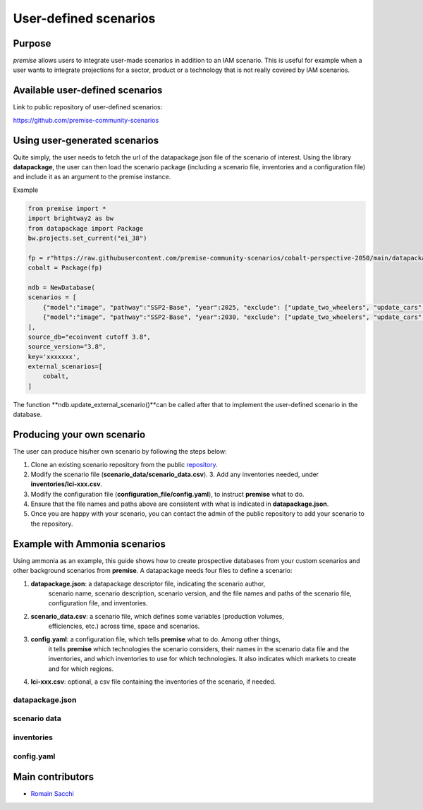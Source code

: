 User-defined scenarios
""""""""""""""""""""""

Purpose
-------

*premise* allows users to integrate user-made scenarios in addition
to an IAM scenario. This is useful for example when a user wants to
integrate projections for a sector, product or a technology
that is not really covered by IAM scenarios.

Available user-defined scenarios
--------------------------------

Link to public repository of user-defined scenarios:

https://github.com/premise-community-scenarios


Using user-generated scenarios
------------------------------

Quite simply, the user needs to fetch the url of the datapackage.json
file of the scenario of interest. Using the library **datapackage**,
the user can then load the scenario package (including a scenario file,
inventories and a configuration file) and include it as an argument
to the premise instance.

Example

.. code-block:: python

    from premise import *
    import brightway2 as bw
    from datapackage import Package
    bw.projects.set_current("ei_38")

    fp = r"https://raw.githubusercontent.com/premise-community-scenarios/cobalt-perspective-2050/main/datapackage.json"
    cobalt = Package(fp)

    ndb = NewDatabase(
    scenarios = [
        {"model":"image", "pathway":"SSP2-Base", "year":2025, "exclude": ["update_two_wheelers", "update_cars", "update_buses"]},
        {"model":"image", "pathway":"SSP2-Base", "year":2030, "exclude": ["update_two_wheelers", "update_cars", "update_buses"]},
    ],
    source_db="ecoinvent cutoff 3.8",
    source_version="3.8",
    key='xxxxxxx',
    external_scenarios=[
        cobalt,
    ]


The function **ndb.update_external_scenario()**can be called after that
to implement the user-defined scenario in the database.

Producing your own scenario
---------------------------

The user can produce his/her own scenario by following the steps below:

1. Clone an existing scenario repository from the public repository_.
2. Modify the scenario file (**scenario_data/scenario_data.csv**). 3. Add any inventories needed, under **inventories/lci-xxx.csv**.
3. Modify the configuration file (**configuration_file/config.yaml**), to instruct **premise** what to do.
4. Ensure that the file names and paths above are consistent with what is indicated in **datapackage.json**.
5. Once you are happy with your scenario, you can contact the admin of the public repository to add your scenario to the repository.


.. _repository: https://github.com/premise-community-scenarios


Example with Ammonia scenarios
------------------------------

Using ammonia as an example, this guide shows how to create prospective databases
from your custom scenarios and other background scenarios from **premise**.
A datapackage needs four files to define a scenario:

1. **datapackage.json**: a datapackage descriptor file, indicating the scenario author,
    scenario name, scenario description, scenario version, and the file names and paths
    of the scenario file, configuration file, and inventories.

2. **scenario_data.csv**: a scenario file, which defines some variables (production volumes,
    efficiencies, etc.) across time, space and scenarios.

3. **config.yaml**: a configuration file, which tells **premise** what to do. Among other things,
    it tells **premise** which technologies the scenario considers, their names in the scenario data
    file and the inventories, and which inventories to use for which technologies. It also
    indicates which markets to create and for which regions.

4. **lci-xxx.csv**: optional, a csv file containing the inventories of the scenario, if needed.


datapackage.json
****************


scenario data
*************


inventories
***********


config.yaml
***********


Main contributors
-----------------

* `Romain Sacchi <https://github.com/romainsacchi>`_
